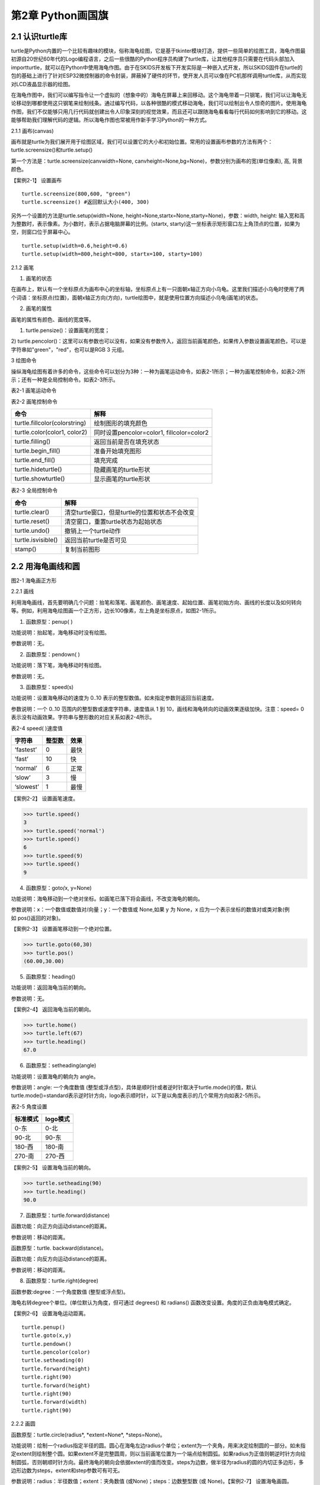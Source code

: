 第2章 Python画国旗
=========

2.1 认识turtle库
----------------


turtle是Python内置的一个比较有趣味的模块，俗称海龟绘图，它是基于tkinter模块打造，提供一些简单的绘图工具，海龟作图最初源自20世纪60年代的Logo编程语言，之后一些很酷的Python程序员构建了turtle库，让其他程序员只需要在代码头部加入importturtle，就可以在Python中使用海龟作图。由于在SKIDS开发板下开发实际是一种嵌入式开发，所以SKIDS固件在turtle的包的基础上进行了针对ESP32微控制器的命令封装，屏蔽掉了硬件的环节，使开发人员可以像在PC机那样调用turtle库，从而实现对LCD液晶显示器的绘图。

在海龟作图中，我们可以编写指令让一个虚拟的（想象中的）海龟在屏幕上来回移动。这个海龟带着一只钢笔，我们可以让海龟无论移动到哪都使用这只钢笔来绘制线条。通过编写代码，以各种很酷的模式移动海龟，我们可以绘制出令人惊奇的图片。使用海龟作图，我们不仅能够只用几行代码就创建出令人印象深刻的视觉效果，而且还可以跟随海龟看看每行代码如何影响到它的移动。这能够帮助我们理解代码的逻辑。所以海龟作图也常被用作新手学习Python的一种方式。

2.1.1 画布(canvas)

画布就是turtle为我们展开用于绘图区域，我们可以设置它的大小和初始位置。常用的设置画布参数的方法有两个：turtle.screensize()和turtle.setup()

第一个方法是：turtle.screensize(canvwidth=None, canvheight=None,bg=None)，参数分别为画布的宽(单位像素), 高, 背景颜色。

【案例2-1】 设置画布
::

   turtle.screensize(800,600, "green")
   turtle.screensize() #返回默认大小(400, 300)
   
另外一个设置的方法是turtle.setup(width=None,
height=None,startx=None,starty=None)，参数：width, height:
输入宽和高为整数时，表示像素。为小数时，表示占据电脑屏幕的比例。(startx,
starty)这一坐标表示矩形窗口左上角顶点的位置，如果为空，则窗口位于屏幕中心。
::

   turtle.setup(width=0.6,height=0.6)
   turtle.setup(width=800,height=800, startx=100, starty=100)

2.1.2 画笔

1. 画笔的状态

在画布上，默认有一个坐标原点为画布中心的坐标轴，坐标原点上有一只面朝x轴正方向小乌龟。这里我们描述小乌龟时使用了两个词语：坐标原点(位置)，面朝x轴正方向(方向)，turtle绘图中，就是使用位置方向描述小乌龟(画笔)的状态。

2. 画笔的属性

画笔的属性有颜色、画线的宽度等。

1) turtle.pensize()：设置画笔的宽度；
2) turtle.pencolor()：这里可以有参数也可以没有，如果没有参数传入，返回当前画笔颜色，如果传入参数设置画笔颜色，可以是字符串如"green"，"red"，也可以是RGB
3 元组。

3 绘图命令

操纵海龟绘图有着许多的命令，这些命令可以划分为3种：一种为画笔运动命令，如表2-1所示；一种为画笔控制命令，如表2-2所示；还有一种是全局控制命令。如表2-3所示。

表2-1 画笔运动命令

+-----------------------------------+-----------------------------------+
| **命令**                          | **解释**                          |
+-----------------------------------+-----------------------------------+
| turtle.forward(distance)          | 向当前画笔方向移动distance像素长度 |
+-----------------------------------+-----------------------------------+
| turtle.backward(distance)         | 向当前画笔相反方向移动distance像素长度 |
+-----------------------------------+-----------------------------------+
| turtle.right(degree)              | 顺时针移动degree°                 |
+-----------------------------------+-----------------------------------+
| turtle.left(degree)               | 逆时针移动degree°                 |
+-----------------------------------+-----------------------------------+
| turtle.pendown()                  | 将笔落下使移动时绘制图形          |
+-----------------------------------+-----------------------------------+
| turtle.goto(x,y)                  | 将画笔移动到坐标为x,y的位置       |
+-----------------------------------+-----------------------------------+
| turtle.penup()                    | 提起笔移动，不绘制图形，用于另起一个地方绘制 |
+-----------------------------------+-----------------------------------+
| turtle.circle()                   | 画圆，半径为正(负)，表示圆心在画笔的左边(右边)画圆 |
+-----------------------------------+-----------------------------------+
| setx( )                           | 将当前x轴移动到指定位置           |
+-----------------------------------+-----------------------------------+
| sety( )                           | 将当前y轴移动到指定位置           |
+-----------------------------------+-----------------------------------+
| setheading(angle)                 | 设置当前朝向为angle角度           |
+-----------------------------------+-----------------------------------+
| home()                            | 设置当前画笔位置为原点，朝向东。  |
+-----------------------------------+-----------------------------------+
| dot(r)                            | 绘制一个指定直径和颜色的圆点      |
+-----------------------------------+-----------------------------------+

表2-2 画笔控制命令

+-------------------------------+-------------------------------------------+
| **命令**                      | **解释**                                  |
+-------------------------------+-------------------------------------------+
| turtle.fillcolor(colorstring) | 绘制图形的填充颜色                        |
+-------------------------------+-------------------------------------------+
| turtle.color(color1, color2)  | 同时设置pencolor=color1, fillcolor=color2 |
+-------------------------------+-------------------------------------------+
| turtle.filling()              | 返回当前是否在填充状态                    |
+-------------------------------+-------------------------------------------+
| turtle.begin_fill()           | 准备开始填充图形                          |
+-------------------------------+-------------------------------------------+
| turtle.end_fill()             | 填充完成                                  |
+-------------------------------+-------------------------------------------+
| turtle.hideturtle()           | 隐藏画笔的turtle形状                      |
+-------------------------------+-------------------------------------------+
| turtle.showturtle()           | 显示画笔的turtle形状                      |
+-------------------------------+-------------------------------------------+

表2-3 全局控制命令

+--------------------+------------------------------------------------+
| **命令**           | **解释**                                       |
+--------------------+------------------------------------------------+
| turtle.clear()     | 清空turtle窗口，但是turtle的位置和状态不会改变 |
+--------------------+------------------------------------------------+
| turtle.reset()     | 清空窗口，重置turtle状态为起始状态             |
+--------------------+------------------------------------------------+
| turtle.undo()      | 撤销上一个turtle动作                           |
+--------------------+------------------------------------------------+
| turtle.isvisible() | 返回当前turtle是否可见                         |
+--------------------+------------------------------------------------+
| stamp()            | 复制当前图形                                   |
+--------------------+------------------------------------------------+

2.2 用海龟画线和圆
------------------

.. image:: /Chapter/picture/image047.jpg

图2-1 海龟画正方形

2.2.1 画线

利用海龟画线，首先要明确几个问题：抬笔和落笔、画笔颜色、画笔速度、起始位置、画笔初始方向、画线的长度以及如何转向等。例如，利用海龟绘图画一个正方形，边长100像素，左上角是坐标原点，如图2-1所示。

1. 函数原型：penup( )

功能说明：抬起笔，海龟移动时没有绘图。

参数说明：无。

2. 函数原型：pendown( )

功能说明：落下笔，海龟移动时有绘图。

参数说明：无。

3. 函数原型：speed(s)

功能说明：设置海龟移动的速度为 0..10
表示的整型数值。如未指定参数则返回当前速度。

参数说明：一个 0..10 范围内的整型数或速度字符串，速度值从 1 到
10，画线和海龟转向的动画效果逐级加快。注意：speed= 0
表示没有动画效果。字符串与整形数的对应关系如表2-4所示。

表2-4 speed( )速度值

+------------+------------+----------+
| **字符串** | **整型数** | **效果** |
+------------+------------+----------+
| ‘fastest’  | 0          | 最快     |
+------------+------------+----------+
| ‘fast’     | 10         | 快       |
+------------+------------+----------+
| ‘normal’   | 6          | 正常     |
+------------+------------+----------+
| ‘slow’     | 3          | 慢       |
+------------+------------+----------+
| ‘slowest’  | 1          | 最慢     |
+------------+------------+----------+

【案例2-2】 设置画笔速度。

>>> turtle.speed()
3
>>> turtle.speed('normal')
>>> turtle.speed()
6
>>> turtle.speed(9)
>>> turtle.speed()
9

4. 函数原型：goto\ *(*\ x, y=None)

功能说明：海龟移动到一个绝对坐标。如画笔已落下将会画线，不改变海龟的朝向。

参数说明：x：一个数值或数值对/向量；y：一个数值或 None,如果 y 为 None，x 应为一个表示坐标的数值对或类对象(例如 pos()返回的对象)。

【案例2-3】 设置画笔移动到一个绝对位置。

>>> turtle.goto(60,30)
>>> turtle.pos()
(60.00,30.00)

5. 函数原型：heading()

功能说明：返回海龟当前的朝向。

参数说明：无。

【案例2-4】 返回海龟当前的朝向。

>>> turtle.home()
>>> turtle.left(67)
>>> turtle.heading()
67.0

6. 函数原型：setheading(angle)

功能说明：设置海龟的朝向为 angle。

参数说明：angle: 一个角度数值
(整型或浮点型)，具体是顺时针或者逆时针取决于turtle.mode()的值，默认turtle.mode()=standard表示逆时针方向，logo表示顺时针，以下是以角度表示的几个常用方向如表2-5所示。

表2-5 角度设置

+--------------+--------------+
| **标准模式** | **logo模式** |
+--------------+--------------+
| 0-东         | 0-北         |
+--------------+--------------+
| 90-北        | 90-东        |
+--------------+--------------+
| 180-西       | 180-南       |
+--------------+--------------+
| 270-南       | 270-西       |
+--------------+--------------+

【案例2-5】 设置海龟当前的朝向。

>>> turtle.setheading(90)
>>> turtle.heading()
90.0

7. 函数原型：turtle.forward(distance)

函数功能：向正方向运动distance的距离。

参数说明：移动的距离。

函数原型：turtle. backward(distance)。

函数功能：向反方向运动distance的距离。

参数说明：移动的距离。

8. 函数原型：turtle.right(degree)

函数参数:degree：一个角度数值 (整型或浮点型)。

海龟右转degree个单位。(单位默认为角度，但可通过 degrees() 和 radians()
函数改变设置。角度的正负由海龟模式确定。

【案例2-6】 设置海龟运动距离。
::
   turtle.penup()
   turtle.goto(x,y)
   turtle.pendown()
   turtle.pencolor(color)
   turtle.setheading(0)
   turtle.forward(height)
   turtle.right(90)
   turtle.forward(height)
   turtle.right(90)
   turtle.forward(width)
   turtle.right(90)

2.2.2 画圆

函数原型：turtle.circle(radius\ *, *\ extent=None\ *, *\ steps=None)。

功能说明：绘制一个radius指定半径的圆。圆心在海龟左边radius个单位；extent为一个夹角，用来决定绘制圆的一部分。如未指定extent则绘制整个圆。如果extent不是完整圆周，则以当前画笔位置为一个端点绘制圆弧。如果radius为正值则朝逆时针方向绘制圆弧，否则朝顺时针方向。最终海龟的朝向会依据extent的值而改变。steps为边数，做半径为radius的圆的内切正多边形，多边形边数为steps，extent和step参数可有可无。

参数说明：radius：半径数值；extent：夹角数值 (或None)；steps：边数整型数
(或 None)。【案例2-7】 设置海龟画圆。

>>> turtle.home()
>>> turtle.position()
(0.00,0.00)
>>> turtle.heading()
0.0
>>> turtle.circle(50)
>>> turtle.position()
(-0.00,0.00)
>>> turtle.heading()
0.0
>>> turtle.circle(120, 180) # 画一个半圆
>>> turtle.position()
(0.00,240.00)
>>> turtle.heading()
180.0

2.3 如何上颜色
--------------

2.3.1 设置填充颜色

函数原型：turtle.fillcolor( )

功能说明：返回或设置画笔的颜色。在没有参数传入，返回当前画笔颜色，传入参数设置画笔颜色，可以是字符串如"green"，"red"，例如fillcolor("red")，也可以是RGB
3元组，例如fillcolor((255, 255, 210))或fillcolor(255, 255, 210)。

参数说明：参数可以为空，也可以是一个字符串，这个字符串应该是Tkinter控件中的颜色描述字符串，如"green"，"red"等；也可以是一个RGB的元祖，参数传入形式为fillcolor((r, g, b))，或者直接写成三个参数fillcolor(r, g, b)，色彩取值范围为0-255的整数或者0-1的小数，这取决于颜色模式。turtle.colormode(mode)，mode值可以为1.0，则RGB为小数模式，mode值可以为255，则RGB为整数模式。

2.3.2 颜色填充

函数原型：turtle.begin_fill( )

功能说明：在绘制要填充的形状之前调用，表示填充开始，下面的语句开始绘制形状。

参数说明：无参数。

函数原型：turtle.end_fill( )

功能说明：填充上次调用之后绘制的形状。

参数说明：无参数。

【案例2-8】 设置颜色填充。

>>> turtle.color("black", "red")
>>> turtle.begin_fill()
>>> turtle.circle(80)
>>> turtle.end_fill()

2.4 在开发板上画德国国旗
------------------------

2.4.1 预备知识

德国国旗长方形。旗面自上而下由黑、红、金三个平行相等的横长方形组成。黑红金为 民族所喜爱的颜色，在德国历史上都有着重要的意义，也常常获得不同的解释。最新的解释是：黑、红、金代表二战后的共和民主政体体制，也代表德国联邦和自由的联合体，这种自由不仅仅是德国的自由，还包含了德国人民的民主自由。

2.4.2 任务要求

1. 绘制德国国旗，如图2-2所示；

2. 国旗处在屏幕中间，德国国旗比例100:60=5:3；

3. 三个等高矩形，颜色是黑红金三色；

.. image:: /Chapter/picture/image048.jpg

图2-2 德国国旗

2.4.3 任务实施

1. 确定矩形坐标

如图2-3所示：德国国旗由三个矩形框组成，首先需要确定三个矩形框的左上角和右下角坐标，在这里，屏幕中心为坐标原点（0，0），同时，国旗处在屏幕的中心，所以，各点坐标为：

.. image:: /Chapter/picture/image049.png

图2-3 矩形坐标点

A: (-75,50)

B: (75,16)

C: (-75,16)

D: (75,-16)

E: (-75,-17)

F: (75,-50)

2. 填充三个矩形

首先，画矩形实际上是画四条直线，形成矩形。首先需要根据坐标知道第一个黑色矩形的长与宽，这里面利用一个abs()绝对值函数来进行计算，已经两个点A,B分别为左上角和右下角的坐标，那么矩形的宽度为abs(75-(-75))，这里面定义了一个变量width变量用于存储宽度。abs(75-(-75))。同理，黑色矩形的高度为abs(15-44)。并赋值给一个变量height=abs(15-44)。之后，依次进行画笔颜色设置，抬笔，移动海龟到起点处，设置默认海龟方向，设置填充颜色，画矩形，填充。代码如下：
::

   turtle.fillcolor(color)
   turtle.begin_fill()
   turtle.fd(width)
   turtle.right(90)
   turtle.forward(height)
   turtle.right(90)
   turtle.forward(width)
   turtle.right(90)
   turtle.forward(height)
   turtle.end_fill()

程序运行效果如图2-4所示。

.. image:: /Chapter/picture/image052.jpg 
.. image:: /Chapter/picture/image053.jpg
.. image:: /Chapter/picture/image054.jpg
图2-4 绘图效果

3. 改进

在上面的程序中，需要重复画三个矩形，代码显得过于笨拙。可以定义一个画矩形的函数，然后三次调用这个函数，传入相应的参数，就可以实现画国旗了。关于函数的详细介绍，会在后面章节中体现。函数定义如下：
::

   def rect(x, y, color, x2, y2):
      width = abs(x2 - x)
      height = abs(y2 - y)
      turtle.pencolor(color)
      turtle.penup()
      turtle.goto(x,y)
      turtle.pendown()
      turtle.setheading(0)
      turtle.fillcolor(color)
      turtle.begin_fill()
      turtle.fd(width)
      turtle.right(90)
      turtle.forward(height)
      turtle.right(90)
      turtle.forward(width)
      turtle.right(90)
      turtle.forward(height)
      turtle.end_fill()

定义好函数，只需要三次调用该函数，传入相应的坐标参数即可。
::

   rect(-75,50,'black',75,16)
   rect(-75,16,'red',75,-16)
   rect(-75,-17,'gold',75,-50)

4. 源程序设计
::

   import uturtle
   turtle = uturtle.Turtle() 
   def rect(x, y, color, x2, y2): 
   width =abs(x2 - x) 
   height = abs(y2 - y) 
   turtle.pencolor(color)
   turtle.penup() 
   turtle.goto(x,y) 
   turtle.pendown() 
   turtle.setheading(0)
   turtle.fillcolor(color) 
   turtle.begin_fill() 
   turtle.fd(width)
   turtle.right(90) 
   turtle.forward(height) 
   turtle.right(90)
   turtle.forward(width) 
   turtle.right(90) 
   urtle.forward(height)
   turtle.end_fill() 
   def germany(): 
   rect(-75,50,'black',75,16)
   rect(-75,16,'red',75,-16) 
   rect(-75,-17,'gold',75,-50) 
   turtle.reset()
   turtle.speed(0) 
   germany()

2.5 在开发板上画中国国旗
------------------------

2.5.1 预备知识

中华人民共和国国旗的设计者是曾联松来自浙江随着中国共产党 在解放战争中取得胜利，新政治协商会议筹备会在1949年7月发出了征集国旗图案的通告，曾联松设计并提交了他的国旗样稿。在2992幅应征国旗图案中，曾联松的设计被选入38幅候选草图。经过多次讨论和少量修改，他的设计被选为了新政权的国旗。

五星红旗旗面为红色，长宽比例为3:2。左上方缀黄色五角星五颗，四颗小星环拱在一颗大星的右面，并各有一个角尖正对大星的中心点，如图2-5所示。红色代表革命，及烈士的鲜血。黄色是为了在红地上显出光明。大五角黄星代表中国共产党，四颗小五角黄星代表中国人民的四个阶级：工人阶级、农民阶级、小资产阶级和民族资产阶级。四星环绕大星象征中国共产党领导下的革命人民大团结。

.. image:: /Chapter/picture/image055.jpg

图2-5 五星红旗

2.5.2 任务要求

1. 五星红旗长宽比例为3:2，长度为180像素，宽度为120像素；

2. 图中每个小格长宽为6个像素，各五角星的相对位置如图2-6所示；

3. 五星红旗底色为红色，星星为黄色；

4.
大五角星有一个角垂直向上，其它四个小五角星各有一个角对准大五角星中心；

.. image:: /Chapter/picture/image056.jpg

图2-6 参考坐标

2.5.3 任务实施

1. 确定五角星的坐标位置和半径

由于整个屏幕的长度和宽度分别为240和320像素，五星红旗的宽度和高度分别为180和120像素，并没有占满屏幕。变量width和变量height分别代表国旗的宽和高，变量pice代表图中的单位小格，将宽度30等分，每小格的宽为6像素。

所以具体设置为：

   width = 180 height = 120

   pice = width/30

在本项目中，屏幕中心点为坐标原点，而国旗处在屏幕的中心，所以国旗的中心点就是坐标原点，因此五颗星的坐标和半径分别为：

A: (-width/3，height/4)，半径为pice*3。

B: (-width/6，height*2/5)，半径为pice。

C: (-width/10，height*3/10)，半径为pice。

D: (-width/10，height*3/20)，半径为pice。

E: (-width/6，height/20)，半径为pice。

2. 填充红色底色矩形框

画底色函数定义如下：

函数原型：draw_rect(x1, y1, color, x2, y2)。

参数说明：x1: 左上角横坐标。

y1: 左上角纵坐标。

x2: 右下角横坐标。

y2: 右下角纵坐标。

在该函数中，通过调用海龟绘图中的内置函数实现图形的绘制的。步骤如下：

1）计算国旗的宽度和高度的绝对值。
::

   width = abs(x2 - x1) height = abs(y2 - y1)

2）抬笔，并移动到左上角位置，落笔。
::

   turtle.penup() turtle.goto(x1,y1) turtle.pendown()

3. 设置海龟初始方向

turtle.setheading(0)是海龟绘图中的内置函数，前面章节有详细介绍。0代表海龟头的方向向东。需要注意的是，海龟头的方向不会随着海龟移动发生变化，默认方向是向东，也就是说，即使海龟向南，北，西移动，海龟头也不会改变方向。如图2-7所示。

.. image:: /Chapter/picture/image057.png

图2-7 海龟头方向

4. 设置颜色

利用turtle.color(color1,color2)内置函数实现颜色的设置，两个参数分别代表画线颜色和填充颜色。

5. 画图并进行填充
::

   turtle.begin_fill() for i in range(2): turtle.forward(width)
   turtle.right(90) turtle.forward(height) turtle.right(90)
   turtle.end_fill()

6. 画五角星

画五角星通过调用以下函数来实现。
::

   def star(center_x, center_y, radius, big_center_x, big_center_y):
   turtle.penup() turtle.goto(center_x, center_y) turtle.pendown()
   turtle.left(turtle.towards(big_center_x,big_center_y)-turtle.heading())
   turtle.forward(radius) turtle.right(90) draw_star(turtle.pos().x,
   turtle.pos().y, radius, 'yellow')

首先，画大五角星需要确定五个顶点的坐标。计算坐标的方法是首先确定五角星中心，然后利用五角星中心和半径，每次画72度的圆弧，以此来确定各个顶点的坐标。由于大五角星有一个角是垂直向上的，因此，采用两个坐标的连线来确认起始画圆弧的角度。这两个坐标是：(big_center_x,
big_center_y-1)和(big_center_x,
big_center_y)，然后再利用turtle.circle(-radius,
72)内置函数，实现五个顶点坐标的确定。
::

   turtle.penup() pt1=turtle.pos() turtle.circle(-radius, 72)
   pt2=turtle.pos() turtle.circle(-radius, 72) pt3=turtle.pos()
   turtle.circle(-radius, 72) pt4=turtle.pos() turtle.circle(-radius,
   72) pt5=turtle.pos()

然后，再绘制4个小五角星，在本项目中，要求每个小五角星有一个角指向大五角星中心，所以，同样需要利用两点连线坐标确认起始角度，然后利用turtle.circle(-radius,
72)函数确定五个顶点坐标，与大五角星同理。

7. 源程序设计
::

   import uturtle
   turtle = uturtle.Turtle()
   def draw_rect(x1, y1, color, x2, y2):
      width = abs(x2 - x1) 
      height = abs(y2 - y1) 
      turtle.penup()
      turtle.goto(x1,y1) 
      turtle.pendown() 
      turtle.setheading(0)
      turtle.color(color, color) 
      turtle.begin_fill() 
      for i in range(2):
      turtle.forward(width) 
      turtle.right(90) 
      turtle.forward(height)
      turtle.right(90) 
      turtle.end_fill()
   def draw_star(center_x, center_y,radius, color): 
         turtle.penup() 
         pt1=turtle.pos()
         turtle.circle(-radius, 72) 
         pt2=turtle.pos() 
         turtle.circle(-radius,72) 
         pt3=turtle.pos() 
         turtle.circle(-radius, 72) pt4=turtle.pos()
         turtle.circle(-radius, 72) 
         pt5=turtle.pos() 
         turtle.pendown()
         turtle.color(color, color) 
         turtle.begin_fill() 
         turtle.goto(pt3)
         turtle.goto(pt1) 
         turtle.goto(pt4) 
         turtle.goto(pt2) 
         turtle.goto(pt5)
         turtle.end_fill()
   def star(center_x, center_y, radius, big_center_x,big_center_y): 
         turtle.penup() turtle.goto(center_x, center_y)
         turtle.pendown() 
         turtle.left(turtle.towards(big_center_x,big_center_y) - turtle.heading()) 
         turtle.forward(radius)
         turtle.right(90) 
         draw_star(turtle.pos().x, turtle.pos().y, radius,'yellow')turtle.reset()
         turtle.speed(0)
         width = 180 height =120draw_rect(-width/2, height/2, 'red', width/2, -height/2)
         pice =width/30big_center_x = -width/3big_center_y =eight/4
         star(big_center_x, big_center_y-1, pice*3, big_center_x,big_center_y)
         star(-width/6, height*2/5, pice, big_center_x,big_center_y)
         star(-width/10,height*3/10,pice,big_center_x,big_center_y)star(width/10,height*3/20,pice,big_center_x,big_center_y)
         star(-width/6, height/20, pice, big_center_x,big_center_y)

8. 运行效果

程序运行效果如图2-8所示。

.. image:: /Chapter/picture/image058.jpg
.. image:: /Chapter/picture/image059.jpg
.. image:: /Chapter/picture/image060.jpg
图2-8 五星红旗运行效果

2.6 认识和使用变量
------------------

2.6.1 了解Python变量

与其他语言不同，PYTHON中定义变量不需要提前声明，创建时直接对其赋值即可，变量类型由赋给变量的值决定。一旦创建了一个变量，就需要给该变量赋值。变量好比一个标签，指向内存空间的一个特定的地址。创建一个变量时，在机器的内存中，系统会自动给该变量分配一块内存，用于存放变量值，如图2-9所示。

.. image:: /Chapter/picture/image061.png

图2-9 变量的存储

通过id函数可以具体查看创建变量和变量重新赋值时内存空间的变化过程，如下所示：

>>> x=19
>>> id(x)
504538784
>>> y=x
>>> id(y)
504538784
>>> y
19
>>> x=30
>>> id(x)
504539136
>>> y
19

从上面代码可以直观的看出，一个变量在初次赋值时就会获得一块内存空间来存放变量值。当令变量y等于变量x时，其实是一种内存地址的传递，变量y获得的是存储变量x值的内存地址，所以当变量x改变时，变量y并不会发生改变。此外还可以看出，变量x的值改变时，系统会重新分配另一块内存空间存放新的变量值。

要创建一个变量，首先需要一个变量名和变量值（数据），然后通过赋值语句将值赋给变量。

2.6.2 变量名

变量的命名必须严格遵守标识符的规则，python中还有一类非保留字的特殊字符串（如内置函数名），这些字符串具有某种特殊功能，虽然用于变量名时不会出错，但会造成相应的功能丢失。如len函数可以用来返回字符串长度，但是一旦用来作为变量名，其就失去了返回字符串长度的功能。因此，在取变量名时，不仅要避免phthon中的保留字，还要避开具有特殊作用的保留字，以避免发生一些不必要的错误，如下所示：

>>> import keyword
>>> keyword.iskeyword("and")
True

如果一段代码中有大量变量名，而且这些变量没有错，只是取名都很随意，风格不一，这样的解读代码时就会出现一些混淆，接下来几种命名法：

1. 大驼峰（upper camel case）

所有首字母都是大写，例如：“MyName,YourFamily”，大驼峰命名法一般用于类的命名。

2. 小驼峰（lower camel case）

第一个单词的首字母为小写字母，其余单词的首字母都采用大写字母，例如“my_Name,your_Family”等。

关于要使用哪种方法对变量命名，并没有统一的说法，重要的是一旦选择好了一种命名方式，在后续的程序编写过程中一定要保持风格一致。

2.6.3 变量值

变量值就是赋给变量的数据，Python中有6个标准的数据类型，分别为数值（Number）、布尔值（Boolean）、字符串（String）、列表（List）、元组(Tuple)、字典(Dictionary)。其中，列表、元组、字典、集合属于复合数据类型。

2.6.4 变量赋值

最简单的变量赋值就是把一个变量值赋给一个变量名，只需要用（=）就可以实现。同时，Python还可以将一个值同时赋给多个变量，如下所示：

>>> a=b=c=10
>>> a
10
>>> b
10
>>> c
10
>>> e,f,g=11,12,"hello"
>>> e
11
>>> f
12
>>> g
'hello'
2.7 数字与数据类型
------------------

Python的数据类型主要包括数值类型、布尔类型、字符串类型、列表类型、字典类型和元组类型，本节我们主要将前两种类型，其中数值类型又包括：整形、浮点型、复数三种类型。

2.7.1 整型

     
整数类型（int）简称整型，它用于表示整数，例如，-5、106等。整数字面值的表示方式有四种：分别是十进制、二进制、八进制、十六进制。各个表示方式开头有不同的前缀，如表2-6所示。

表2-6 数制及前缀

+----------+----------+----------+----------+
| **序号** | **进制** | **前缀** | **举例** |
+----------+----------+----------+----------+
| 1        | 十进制   | 无       | a = 30   |
+----------+----------+----------+----------+
| 2        | 二进制   | 0b       | a = 0b   |
+----------+----------+----------+----------+
| 3        | 八进制   | 0o       | a = 0o   |
+----------+----------+----------+----------+
| 4        | 十六进制 | 0x       | a = 0x   |
+----------+----------+----------+----------+

接下来，看一些整形的示例代码，具体如下：

>>> a=30
>>> type(a)
<class 'int'>
>>> bin(a)
'0b11110'
>>> oct(a)
'0o36'
>>> hex(a)
'0x1e'

上述代码中，第1行代码的变量a的值是一个十进制整数，它属于int型，它点在第2~3行中的代码中得到了验证。第4~5行代码输出a的值，结果是二进制的30，通过二进制转换函数bin()来完成。第6~7行代码输出a的值，结果是八进制的30，通过八进制转换函数oct()来完成。第8~9行代码输出a的值，结果是十六进制的30，通过十六进制转换函数hex()来完成。

Python的整数可以表示的范围是有限的，它和系统的最大位数相关，例如，32位机上的整型是32位，可以表示的范围是-2\ :sup:`31`\ ~2\ :sup:`31`-1。在64位机上的整数是64位的，可以表示的数的范围是-2:sup:`64`\ ~2\ :sup:`64`-1。

**注意：**\ long 类型只存在于 Python2.X 版本中，在 2.2 以后的版本中，int
类型数据溢出后会自动转为long类型。在 Python3.X 版本中 long
类型被移除，使用 int 替代。

2.7.2 浮点型

浮点型(float)可用于表示实数。例如：2.5、9.9都属于浮点型。浮点型字面值可以用十进制或科学计数法表示。Python中的科学计数法表示如下：

<实数>E或者e<整数>

其中，E或e表示基是10，后面的整数表示指数，指数的正负使用“+”或者“-”表示，其中，“+”可以省略。例如，3.14e5表示的是3.14×10\ :sup:`5`\ ，9.9e-2表示的是9.9×10\ :sup:`-2`\ 。

>> 3.14e5

315000.0

>>> 9.9e-2

0.099

2.7.3 布尔型

布尔类型可以看作是一种特殊的整型，布尔型数据只有两个取值：True和False，分别对应整型的1和0。每一个Python对象都天生具有布尔值（True或False），进而可用于布尔测试。以下对象的布尔值都是False:

1. NONE

2. False（布尔型）

3. 0（整型0）

4. 0L（长整型0）

5. 0.0（浮点型0）

6. 0.0+0.0j（复数0）

7. ""（空字符串）

8. []（空列表）

9. ()（空元组）

10. {}（空字典）

2.7.4 复数类型

复数类型用于表示数学中的复数，例如，5+3j、-3.4-6.8j都是复数类型。Python中的复数类型是一般计算机语言所没有的数据类型，它有以下两个特点：

1.复数由实数部分和虚数部分构成，表示为real+imagj或real+imagJ。

2.复数的实数部分real和虚数部分imag都是浮点型。

>>> a=1+2j

>>> a

(1+2j)

.. _本章小结-1:

2.8 本章小结
------------

本章以画国旗为项目，首先讲了turtle海龟画图的背景，然后利用海龟画图完成了简单的做图操作，如画线，画圆，移动，颜色等。最后利用这些基础知识完成了德国国旗和中国五星红旗。最后讲述了PYTHON中变量和数据类型的相关知识，本章以项目为中心，以应用为导向，通过本章学习，读者将会在SKIDS开发板上实现国旗的显示。

.. _练习题目-1:

2.9 练习题目
------------

1 画法国国旗

要求：比例2:3，宽和高分别为：180和120像素。如图2-10所示：

.. image:: /Chapter/picture/image062.jpg

图2-10 法国国旗

2 画巴勒斯坦国旗

要求：比例1:2，宽和高分别为：180和90像素。如图2-11所示：

.. image:: /Chapter/picture/image063.jpg

图2-11 巴勒斯坦国旗
